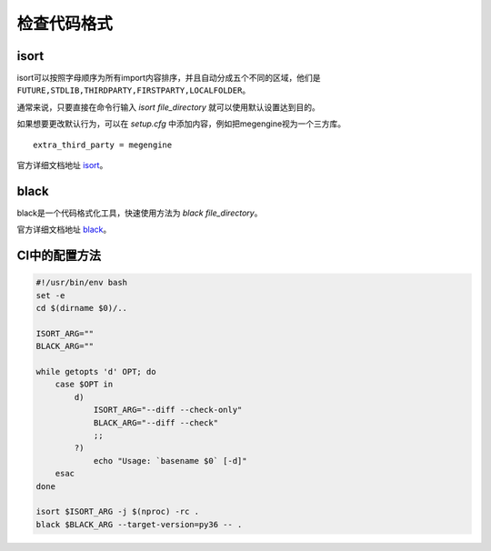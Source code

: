 检查代码格式
============

isort
-----

isort可以按照字母顺序为所有import内容排序，并且自动分成五个不同的区域，他们是 ``FUTURE,STDLIB,THIRDPARTY,FIRSTPARTY,LOCALFOLDER``。

通常来说，只要直接在命令行输入 `isort file_directory` 就可以使用默认设置达到目的。

如果想要更改默认行为，可以在 `setup.cfg` 中添加内容，例如把megengine视为一个三方库。

:: 

   extra_third_party = megengine

官方详细文档地址 `isort <https://pypi.org/project/isort/>`_。

black
-----

black是一个代码格式化工具，快速使用方法为 `black file_directory`。

官方详细文档地址 `black <https://pypi.org/project/black/>`_。

CI中的配置方法
--------------

.. code-block:: shell

    #!/usr/bin/env bash
    set -e
    cd $(dirname $0)/..

    ISORT_ARG=""
    BLACK_ARG=""

    while getopts 'd' OPT; do
        case $OPT in
            d)
                ISORT_ARG="--diff --check-only"
                BLACK_ARG="--diff --check"
                ;;
            ?)
                echo "Usage: `basename $0` [-d]"
        esac
    done

    isort $ISORT_ARG -j $(nproc) -rc .
    black $BLACK_ARG --target-version=py36 -- .
